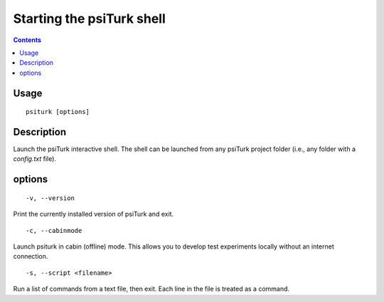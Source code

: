 Starting the **psiTurk** shell
===============================

.. contents::

Usage
******

::

   psiturk [options]

Description
***********

Launch the psiTurk interactive shell. The shell can be launched from any
psiTurk project folder (i.e., any folder with a `config.txt` file).

options
*******

::

   -v, --version

Print the currently installed version of psiTurk and exit.

::
   
   -c, --cabinmode

Launch psiturk in cabin (offline) mode. This allows you to develop test
experiments locally without an internet connection.

::
   
   -s, --script <filename>

Run a list of commands from a text file, then exit. Each line in the file is
treated as a command.
